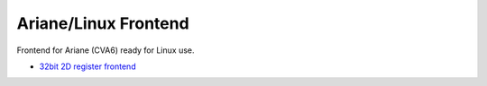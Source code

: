 Ariane/Linux Frontend
=====================

Frontend for Ariane (CVA6) ready for Linux use.

.. only:: html

- `32bit 2D register frontend <../regs/idma_desc64.html>`_
